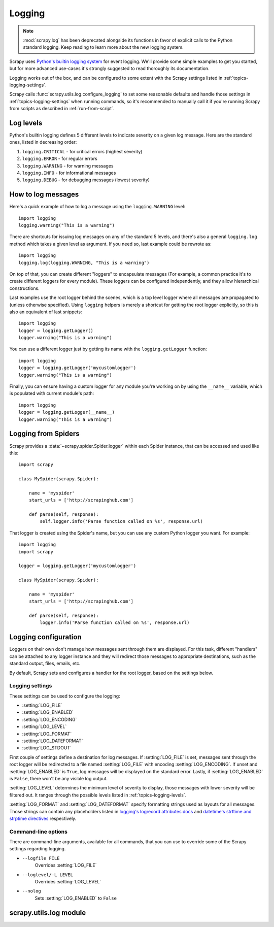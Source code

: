 .. _topics-logging:

=======
Logging
=======

.. note::
    :mod:`scrapy.log` has been deprecated alongside its functions in favor of
    explicit calls to the Python standard logging. Keep reading to learn more
    about the new logging system.

Scrapy uses `Python's builtin logging system
<https://docs.python.org/2/library/logging.html>`_ for event logging. We'll
provide some simple examples to get you started, but for more advanced
use-cases it's strongly suggested to read thoroughly its documentation.

Logging works out of the box, and can be configured to some extent with the
Scrapy settings listed in :ref:`topics-logging-settings`.

Scrapy calls :func:`scrapy.utils.log.configure_logging` to set some reasonable
defaults and handle those settings in :ref:`topics-logging-settings` when
running commands, so it's recommended to manually call it if you're running
Scrapy from scripts as described in :ref:`run-from-script`.

.. _topics-logging-levels:

Log levels
==========

Python's builtin logging defines 5 different levels to indicate severity on a
given log message. Here are the standard ones, listed in decreasing order:

1. ``logging.CRITICAL`` - for critical errors (highest severity)
2. ``logging.ERROR`` - for regular errors
3. ``logging.WARNING`` - for warning messages
4. ``logging.INFO`` - for informational messages
5. ``logging.DEBUG`` - for debugging messages (lowest severity)

How to log messages
===================

Here's a quick example of how to log a message using the ``logging.WARNING``
level::

    import logging
    logging.warning("This is a warning")

There are shortcuts for issuing log messages on any of the standard 5 levels,
and there's also a general ``logging.log`` method which takes a given level as
argument.  If you need so, last example could be rewrote as::

    import logging
    logging.log(logging.WARNING, "This is a warning")

On top of that, you can create different "loggers" to encapsulate messages (For
example, a common practice it's to create different loggers for every module).
These loggers can be configured independently, and they allow hierarchical
constructions.

Last examples use the root logger behind the scenes, which is a top level
logger where all messages are propagated to (unless otherwise specified). Using
``logging`` helpers is merely a shortcut for getting the root logger
explicitly, so this is also an equivalent of last snippets::

    import logging
    logger = logging.getLogger()
    logger.warning("This is a warning")

You can use a different logger just by getting its name with the
``logging.getLogger`` function::

    import logging
    logger = logging.getLogger('mycustomlogger')
    logger.warning("This is a warning")

Finally, you can ensure having a custom logger for any module you're working on
by using the ``__name__`` variable, which is populated with current module's
path::

    import logging
    logger = logging.getLogger(__name__)
    logger.warning("This is a warning")

.. seealso::

    Module logging, `HowTo <https://docs.python.org/2/howto/logging.html>`_
        Basic Logging Tutorial

    Module logging, `Loggers <https://docs.python.org/2/library/logging.html#logger-objects>`_
        Further documentation on loggers

.. _topics-logging-from-spiders:

Logging from Spiders
====================

Scrapy provides a :data:`~scrapy.spider.Spider.logger` within each Spider
instance, that can be accessed and used like this::

    import scrapy

    class MySpider(scrapy.Spider):

        name = 'myspider'
        start_urls = ['http://scrapinghub.com']

        def parse(self, response):
            self.logger.info('Parse function called on %s', response.url)

That logger is created using the Spider's name, but you can use any custom
Python logger you want. For example::

    import logging
    import scrapy

    logger = logging.getLogger('mycustomlogger')

    class MySpider(scrapy.Spider):

        name = 'myspider'
        start_urls = ['http://scrapinghub.com']

        def parse(self, response):
            logger.info('Parse function called on %s', response.url)

.. _topics-logging-configuration:

Logging configuration
=====================

Loggers on their own don't manage how messages sent through them are displayed.
For this task, different "handlers" can be attached to any logger instance and
they will redirect those messages to appropriate destinations, such as the
standard output, files, emails, etc.

By default, Scrapy sets and configures a handler for the root logger, based on
the settings below.

.. _topics-logging-settings:

Logging settings
----------------

These settings can be used to configure the logging:

* :setting:`LOG_FILE`
* :setting:`LOG_ENABLED`
* :setting:`LOG_ENCODING`
* :setting:`LOG_LEVEL`
* :setting:`LOG_FORMAT`
* :setting:`LOG_DATEFORMAT`
* :setting:`LOG_STDOUT`

First couple of settings define a destination for log messages. If
:setting:`LOG_FILE` is set, messages sent through the root logger will be
redirected to a file named :setting:`LOG_FILE` with encoding
:setting:`LOG_ENCODING`. If unset and :setting:`LOG_ENABLED` is ``True``, log
messages will be displayed on the standard error. Lastly, if
:setting:`LOG_ENABLED` is ``False``, there won't be any visible log output.

:setting:`LOG_LEVEL` determines the minimum level of severity to display, those
messages with lower severity will be filtered out. It ranges through the
possible levels listed in :ref:`topics-logging-levels`.

:setting:`LOG_FORMAT` and :setting:`LOG_DATEFORMAT` specify formatting strings
used as layouts for all messages. Those strings can contain any placeholders
listed in `logging's logrecord attributes docs
<https://docs.python.org/2/library/logging.html#logrecord-attributes>`_ and
`datetime's strftime and strptime directives
<https://docs.python.org/2/library/datetime.html#strftime-and-strptime-behavior>`_
respectively.

Command-line options
--------------------

There are command-line arguments, available for all commands, that you can use
to override some of the Scrapy settings regarding logging.

* ``--logfile FILE``
    Overrides :setting:`LOG_FILE`
* ``--loglevel/-L LEVEL``
    Overrides :setting:`LOG_LEVEL`
* ``--nolog``
    Sets :setting:`LOG_ENABLED` to ``False``

.. seealso::

    Module `logging.handlers <https://docs.python.org/2/library/logging.handlers.html>`_
        Further documentation on available handlers

scrapy.utils.log module
=======================

.. module:: scrapy.utils.log
   :synopsis: Logging utils

.. function:: configure_logging(settings=None)

    This function initializes logging defaults for Scrapy.

    It's automatically called when using Scrapy commands, but needs to be
    called explicitely when running custom scripts. In that case, its usage is
    not required but it's recommended.

    This function does:
      - Route warnings and Twisted logging through Python standard logging
      - Set a filter on Scrapy logger for formatting Twisted failures
      - Assign DEBUG and ERROR levels to Scrapy and Twisted loggers
        respectively

    If `settings` is not ``None``, it will also create a root handler based on
    the settings listed in :ref:`topics-logging-settings`.

    If you plan on configuring the handlers yourself is still recommended you
    call this function, keeping `settings` as ``None``. Bear in mind there
    won't be any log output set by default in that case.

    :param settings: settings used to create and configure a handler for the
        root logger.
    :type settings: :class:`~scrapy.settings.Settings` object or ``None``
